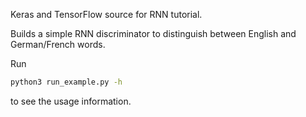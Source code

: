 Keras and TensorFlow source for RNN tutorial.

Builds a simple RNN discriminator to distinguish between English and
German/French words.

Run

#+BEGIN_SRC sh
python3 run_example.py -h
#+END_SRC

to see the usage information.
